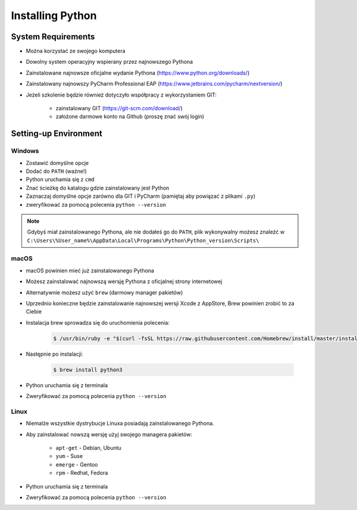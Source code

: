 .. _Install:

*****************
Installing Python
*****************


System Requirements
===================
* Można korzystać ze swojego komputera
* Dowolny system operacyjny wspierany przez najnowszego Pythona
* Zainstalowane najnowsze oficjalne wydanie Pythona (https://www.python.org/downloads/)
* Zainstalowany najnowszy PyCharm Professional EAP (https://www.jetbrains.com/pycharm/nextversion/)
* Jeżeli szkolenie będzie również dotyczyło współpracy z wykorzystaniem GIT:

    * zainstalowany GIT (https://git-scm.com/download/)
    * założone darmowe konto na Github (proszę znać swój login)


Setting-up Environment
======================

Windows
-------
* Zostawić domyślne opcje
* Dodać do ``PATH`` (ważne!)
* Python uruchamia się z ``cmd``
* Znać ścieżkę do katalogu gdzie zainstalowany jest Python
* Zaznaczaj domyślne opcje zarówno dla GIT i PyCharm (pamiętaj aby powiązać z plikami ``.py``)
* zweryfikować za pomocą polecenia ``python --version``

.. note:: Gdybyś miał zainstalowanego Pythona, ale nie dodałeś go do ``PATH``, plik wykonywalny możesz znaleźć w ``C:\Users\%User_name%\AppData\Local\Programs\Python\Python_version\Scripts\``


macOS
-----
* macOS powinien mieć już zainstalowanego Pythona
* Możesz zainstalować najnowszą wersję Pythona z oficjalnej strony internetowej
* Alternatywnie możesz użyć ``brew`` (darmowy manager pakietów)
* Uprzednio konieczne będzie zainstalowanie najnowszej wersji Xcode z AppStore, Brew powinien zrobić to za Ciebie
* Instalacja brew sprowadza się do uruchomienia polecenia:

    .. code-block:: console

        $ /usr/bin/ruby -e "$(curl -fsSL https://raw.githubusercontent.com/Homebrew/install/master/install)"

* Następnie po instalacji:

    .. code-block:: console

        $ brew install python3

* Python uruchamia się z terminala
* Zweryfikować za pomocą polecenia ``python --version``

Linux
-----
* Niemalże wszystkie dystrybucje Linuxa posiadają zainstalowanego Pythona.
* Aby zainstalować nowszą wersję użyj swojego managera pakietów:

    - ``apt-get`` - Debian, Ubuntu
    - ``yum`` - Suse
    - ``emerge`` - Gentoo
    - ``rpm`` - Redhat, Fedora

* Python uruchamia się z terminala
* Zweryfikować za pomocą polecenia ``python --version``
